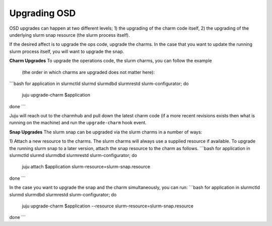 .. _operations-upgrading-osd:

=============
Upgrading OSD
=============
OSD upgrades can happen at two different levels; 1) the upgrading of the charm code itself, 2) the
upgrading of the underlying slurm snap resource (the slurm process itself).

If the desired affect is to upgrade the ops code, upgrade the charms. In the case that you want
to update the running slurm process itself, you will want to upgrade the snap.


**Charm Upgrades**
To upgrade the operations code, the slurm charms, you can follow the example
 (the order in which charms are upgraded does not matter here):
```bash
for application in slurmctld slurmd slurmdbd slurmrestd slurm-configurator; do
    juju upgrade-charm $application
done
```

Juju will reach out to the charmhub and pull down the latest charm code (if a more recent revisions exists
then what is running on the machine) and run the ``upgrade-charm`` hook event.


**Snap Upgrades**
The slurm snap can be upgraded via the slurm charms in a number of ways:

1) Attach a new resource to the charms.
The slurm charms will always use a supplied resource if available. To upgrade the running slurm snap
to a later version, attach the snap resource to the charm as follows.
```bash
for application in slurmctld slurmd slurmdbd slurmrestd slurm-configurator; do
    juju attach $application slurm-resource=slurm-snap.resource
done
```



In the case you want to upgrade the snap and the charm simultaneously, you can run:
```bash
for application in slurmctld slurmd slurmdbd slurmrestd slurm-configurator; do
    juju upgrade-charm $application --resource slurm-resource=slurm-snap.resource
done
```
